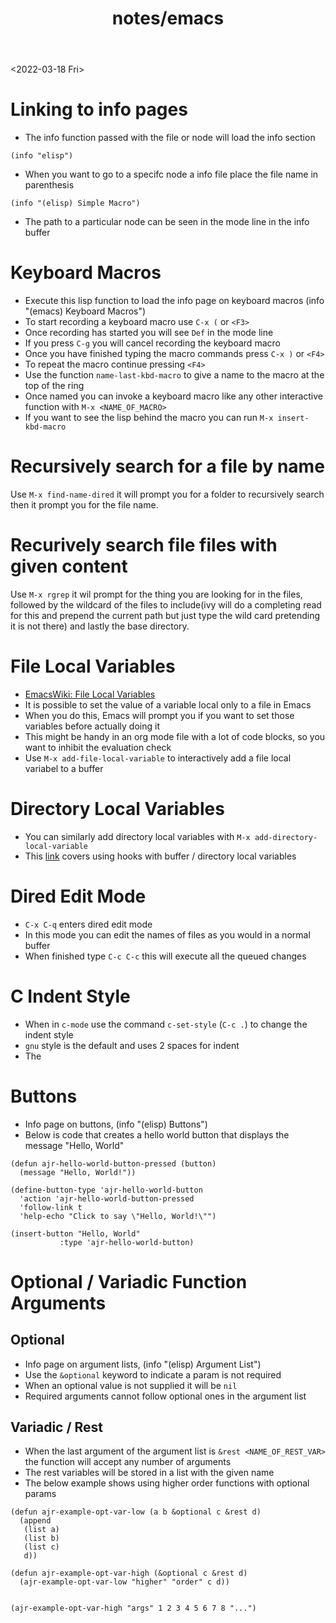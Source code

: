 #+title: notes/emacs
<2022-03-18 Fri>
* Linking to info pages
- The info function passed with the file or node will load the info section
#+begin_src elisp
(info "elisp")
#+end_src
- When you want to go to a specifc node a info file place the file name in parenthesis
#+begin_src elisp
(info "(elisp) Simple Macro")
#+end_src
- The path to a particular node can be seen in the mode line in the info buffer

* Keyboard Macros
- Execute this lisp function to load the info page on keyboard macros (info "(emacs) Keyboard Macros")
- To start recording a keyboard macro use =C-x (= or =<F3>=
- Once recording has started you will see =Def= in the mode line
- If you press =C-g= you will cancel recording the keyboard macro
- Once you have finished typing the macro commands press =C-x )= or =<F4>=
- To repeat the macro continue pressing =<F4>=
- Use the function =name-last-kbd-macro= to give a name to the macro at the top of the ring
- Once named you can invoke a keyboard macro like any other interactive function with =M-x <NAME_OF_MACRO>=
- If you want to see the lisp behind the macro you can run =M-x insert-kbd-macro=

* Recursively search for a file by name
Use =M-x find-name-dired= it will prompt you for a folder to recursively search then it prompt you for the file name.

* Recurively search file files with given content
Use =M-x rgrep= it wil prompt for the thing you are looking for in the files, followed by the wildcard of the files to include(ivy will do a completing read for this and prepend the current path but just type the wild card pretending it is not there) and lastly the base directory.

* File Local Variables
- [[https://www.emacswiki.org/emacs/FileLocalVariables][EmacsWiki: File Local Variables]]
- It is possible to set the value of a variable local only to a file in Emacs
- When you do this, Emacs will prompt you if you want to set those variables before actually doing it
- This might be handy in an org mode file with a lot of code blocks, so you want to inhibit the evaluation check
- Use =M-x add-file-local-variable= to interactively add a file local variabel to a buffer
* Directory Local Variables
- You can similarly add directory local variables with =M-x add-directory-local-variable=
- This [[https://emacs.stackexchange.com/questions/12433/use-dir-locals-el-to-append-to-before-save-hook-as-a-buffer-local-variable][link]] covers using hooks with buffer / directory local variables
* Dired Edit Mode
- =C-x C-q= enters dired edit mode
- In this mode you can edit the names of files as you would in a normal buffer
- When finished type =C-c C-c= this will execute all the queued changes

* C Indent Style
- When in =c-mode= use the command =c-set-style= (=C-c .=) to change the indent style
- =gnu= style is the default and uses 2 spaces for indent
- The
* Buttons
- Info page on buttons, (info "(elisp) Buttons")
- Below is code that creates a hello world button that displays the message "Hello, World"
#+begin_src elisp
(defun ajr-hello-world-button-pressed (button)
  (message "Hello, World!"))

(define-button-type 'ajr-hello-world-button
  'action 'ajr-hello-world-button-pressed
  'follow-link t
  'help-echo "Click to say \"Hello, World!\"")

(insert-button "Hello, World"
	       :type 'ajr-hello-world-button)
#+end_src
* Optional / Variadic Function Arguments
** Optional
- Info page on argument lists, (info "(elisp) Argument List")
- Use the =&optional= keyword to indicate a param is not required
- When an optional value is not supplied it will be =nil=
- Required arguments cannot follow optional ones in the argument list
** Variadic / Rest
- When the last argument of the argument list is =&rest <NAME_OF_REST_VAR>= the function will accept any number of arguments
- The rest variables will be stored in a list with the given name
- The below example shows using higher order functions with optional params
#+begin_src elisp
(defun ajr-example-opt-var-low (a b &optional c &rest d)
  (append
   (list a)
   (list b)
   (list c)
   d))

(defun ajr-example-opt-var-high (&optional c &rest d)
  (ajr-example-opt-var-low "higher" "order" c d))


(ajr-example-opt-var-high "args" 1 2 3 4 5 6 7 8 "...")
#+end_src

#+RESULTS:
| higher | order | args | (1 2 3 4 5 6 7 8 ...) |
